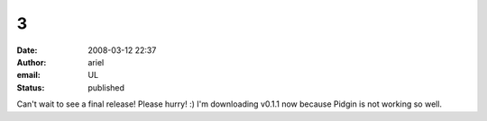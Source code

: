 3
#
:date: 2008-03-12 22:37
:author: ariel
:email: UL
:status: published

Can't wait to see a final release! Please hurry! :) I'm downloading v0.1.1 now because Pidgin is not working so well.
